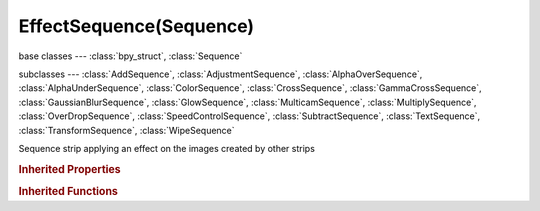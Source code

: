 EffectSequence(Sequence)
========================

.. module:: bpy.types

base classes --- :class:`bpy_struct`, :class:`Sequence`

subclasses --- 
:class:`AddSequence`, :class:`AdjustmentSequence`, :class:`AlphaOverSequence`, :class:`AlphaUnderSequence`, :class:`ColorSequence`, :class:`CrossSequence`, :class:`GammaCrossSequence`, :class:`GaussianBlurSequence`, :class:`GlowSequence`, :class:`MulticamSequence`, :class:`MultiplySequence`, :class:`OverDropSequence`, :class:`SpeedControlSequence`, :class:`SubtractSequence`, :class:`TextSequence`, :class:`TransformSequence`, :class:`WipeSequence`

.. class:: EffectSequence(Sequence)

   Sequence strip applying an effect on the images created by other strips

   .. attribute:: alpha_mode

      Representation of alpha information in the RGBA pixels

      * ``STRAIGHT`` Straight, RGB channels in transparent pixels are unaffected by the alpha channel.
      * ``PREMUL`` Premultiplied, RGB channels in transparent pixels are multiplied by the alpha channel.

      :type: enum in ['STRAIGHT', 'PREMUL'], default 'STRAIGHT'

   .. attribute:: color_multiply

      :type: float in [0, 20], default 1.0

   .. attribute:: color_saturation

      Adjust the intensity of the input's color

      :type: float in [0, 20], default 1.0

   .. data:: crop

      :type: :class:`SequenceCrop`, (readonly)

   .. data:: proxy

      :type: :class:`SequenceProxy`, (readonly)

   .. attribute:: strobe

      Only display every nth frame

      :type: float in [1, 30], default 0.0

   .. data:: transform

      :type: :class:`SequenceTransform`, (readonly)

   .. attribute:: use_crop

      Crop image before processing

      :type: boolean, default False

   .. attribute:: use_deinterlace

      Remove fields from video movies

      :type: boolean, default False

   .. attribute:: use_flip_x

      Flip on the X axis

      :type: boolean, default False

   .. attribute:: use_flip_y

      Flip on the Y axis

      :type: boolean, default False

   .. attribute:: use_float

      Convert input to float data

      :type: boolean, default False

   .. attribute:: use_proxy

      Use a preview proxy and/or timecode index for this strip

      :type: boolean, default False

   .. attribute:: use_reverse_frames

      Reverse frame order

      :type: boolean, default False

   .. attribute:: use_translation

      Translate image before processing

      :type: boolean, default False

.. rubric:: Inherited Properties

.. hlist::
   :columns: 2

   * :class:`bpy_struct.id_data`
   * :class:`Sequence.name`
   * :class:`Sequence.type`
   * :class:`Sequence.select`
   * :class:`Sequence.select_left_handle`
   * :class:`Sequence.select_right_handle`
   * :class:`Sequence.mute`
   * :class:`Sequence.lock`
   * :class:`Sequence.frame_final_duration`
   * :class:`Sequence.frame_duration`
   * :class:`Sequence.frame_start`
   * :class:`Sequence.frame_final_start`
   * :class:`Sequence.frame_final_end`
   * :class:`Sequence.frame_offset_start`
   * :class:`Sequence.frame_offset_end`
   * :class:`Sequence.frame_still_start`
   * :class:`Sequence.frame_still_end`
   * :class:`Sequence.channel`
   * :class:`Sequence.use_linear_modifiers`
   * :class:`Sequence.blend_type`
   * :class:`Sequence.blend_alpha`
   * :class:`Sequence.effect_fader`
   * :class:`Sequence.use_default_fade`
   * :class:`Sequence.speed_factor`
   * :class:`Sequence.modifiers`

.. rubric:: Inherited Functions

.. hlist::
   :columns: 2

   * :class:`bpy_struct.as_pointer`
   * :class:`bpy_struct.driver_add`
   * :class:`bpy_struct.driver_remove`
   * :class:`bpy_struct.get`
   * :class:`bpy_struct.is_property_hidden`
   * :class:`bpy_struct.is_property_readonly`
   * :class:`bpy_struct.is_property_set`
   * :class:`bpy_struct.items`
   * :class:`bpy_struct.keyframe_delete`
   * :class:`bpy_struct.keyframe_insert`
   * :class:`bpy_struct.keys`
   * :class:`bpy_struct.path_from_id`
   * :class:`bpy_struct.path_resolve`
   * :class:`bpy_struct.property_unset`
   * :class:`bpy_struct.type_recast`
   * :class:`bpy_struct.values`
   * :class:`Sequence.update`
   * :class:`Sequence.strip_elem_from_frame`
   * :class:`Sequence.swap`

